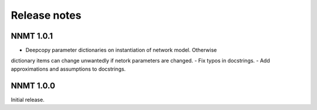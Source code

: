 .. _sec_release_notes:

=============
Release notes
=============

**********
NNMT 1.0.1
**********

- Deepcopy parameter dictionaries on instantiation of network model. Otherwise
dictionary items can change unwantedly if netork parameters are changed.
- Fix typos in docstrings.
- Add approximations and assumptions to docstrings.

**********
NNMT 1.0.0
**********

Initial release.